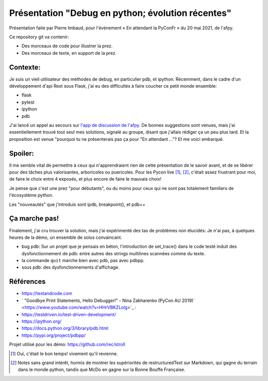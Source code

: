 ====================================================
 Présentation "Debug en python; évolution récentes"
====================================================

Présentation faite par Pierre Imbaud, pour l'évènement « En attendant
la PyConFr » du 20 mai 2021, de l'afpy.

Ce repository git va contenir:

- Des morceaux de code pour illustrer la prez.
- Des morceaux de texte, en support de la prez.


Contexte:
=========

Je suis un vieil utilisateur des méthodes de debug, en particulier
pdb, et ipython. Récemment, dans le cadre d'un développement d'api
Rest sous Flask, j'ai eu des difficultés à faire coucher ce petit
monde ensemble:

- flask
- pytest
- ipython
- pdb

J'ai lancé un appel au secours sur `l'app de discussion de l'afpy
<https://discuss.afpy.org>`_. De bonnes suggestions sont venues, mais
j'ai essentiellement trouvé tout seul mes solutions, signalé au
groupe, disant que j'allais rédiger ça un peu plus tard. Et la
proposition est venue "pourquoi tu ne présenterais pas ça pour "En
attendant ..."? Et me voici embarqué.

Spoiler:
========
Il me semble vital de permettre à ceux qui n'apprendraient rien de
cette présentation de le savoir avant, et de se libérer pour des
tâches plus valorisantes, arboricoles ou puericoles. Pour les Pycon
live [1]_, [2]_, c'était assez frustrant pour moi, de faire le choix
entre 4 exposés, et plus encore de faire le mauvais choix!

Je pense que c'est une prez "pour débutants", ou du moins pour ceux
qui ne sont pas totalement familiers de l'écosystème python.

Les "nouveautés" que j'introduis sont ipdb, breakpoint(), et pdb++

Ça marche pas!
==============
Finalement, j'ai cru trouver la solution, mais j'ai expérimenté des
tas de problèmes non élucidés: Je n'ai pas, à quelques heures de la
démo, un ensemble de solus convaincant.

- bug pdb: Sur un projet que je pensais en béton, l'introduction de
  set_trace() dans le code testé induit des dysfonctionnement de pdb:
  entre autres des strings multilines scannées comme du texte.
- la commande ``quit`` marche bien avec pdb, pas avec pdbpp.
- sous pdb: des dysfonctionnements d'affichage.

Références
==========

- https://testandcode.com

- ` "Goodbye Print Statements, Hello Debugger!" - Nina Zakharenko
  (PyCon AU 2019)` <https://www.youtube.com/watch?v=HHrVBKZLolg>`_ :

- https://testdriven.io/test-driven-development/
- https://ipython.org/
- https://docs.python.org/3/library/pdb.html
- https://pypi.org/project/pdbpp/

Projet utilisé pour les démo: https://github.com/rec/stroll

.. [1] Oui, c'était le bon temps! vivement qu'il revienne.

.. [2] Notes sans grand intérêt, hormis de montrer les supériorités de
       restructuredText sur Markdown, qui gagne du terrain dans le
       monde python, tandis que McDo en gagne sur la Bonne Bouffe
       Française. 
